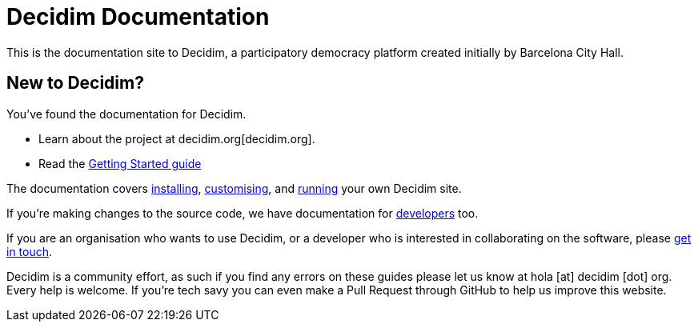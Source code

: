= Decidim Documentation

This is the documentation site to Decidim, a participatory democracy platform created initially by Barcelona City Hall.

== New to Decidim?

You’ve found the documentation for Decidim.

* Learn about the project at decidim.org[decidim.org].

* Read the xref:getting-started.adoc[Getting Started guide]

The documentation covers xref:installing.adoc[installing], xref:customising.adoc[customising], and xref:running.adoc[running] your own Decidim site.

If you’re making changes to the source code, we have documentation for xref:developing.adoc[developers] too.

If you are an organisation who wants to use Decidim, or a developer who is interested in collaborating on the software, please https://decidim.org/contact[get in touch].

Decidim is a community effort, as such if you find any errors on these guides please let us know at hola [at] decidim [dot] org. Every help is welcome. If you're tech savy you can even make a Pull Request through GitHub to help us improve this website.

